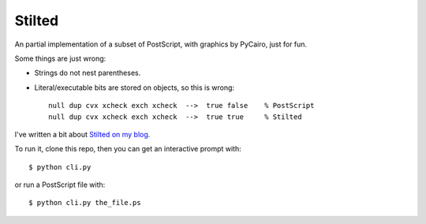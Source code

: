 #######
Stilted
#######

An partial implementation of a subset of PostScript, with graphics by PyCairo,
just for fun.

Some things are just wrong:

- Strings do not nest parentheses.

- Literal/executable bits are stored on objects, so this is wrong::

    null dup cvx xcheck exch xcheck  -->  true false    % PostScript
    null dup cvx xcheck exch xcheck  -->  true true     % Stilted


I've written a bit about `Stilted on my blog`__.

__ https://nedbatchelder.com/blog/202208/stilted.html


To run it, clone this repo, then you can get an interactive prompt with::

    $ python cli.py

or run a PostScript file with::

    $ python cli.py the_file.ps
